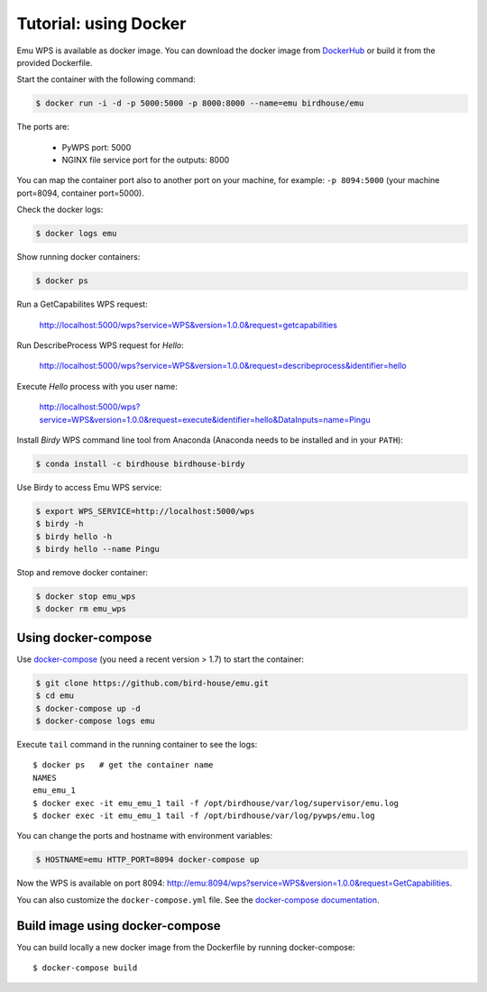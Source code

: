 .. _using_docker_tutorial:

Tutorial: using Docker
======================

Emu WPS is available as docker image. You can download the docker image from `DockerHub <https://hub.docker.com/r/birdhouse/emu/>`_
or build it from the provided Dockerfile.

Start the container with the following command:

.. code-block:: sh

  $ docker run -i -d -p 5000:5000 -p 8000:8000 --name=emu birdhouse/emu

The ports are:

  * PyWPS port: 5000
  * NGINX file service port for the outputs: 8000

You can map the container port also to another port on your machine, for example: ``-p 8094:5000``
(your machine port=8094, container port=5000).

Check the docker logs:

.. code-block:: sh

  $ docker logs emu

Show running docker containers:

.. code-block:: sh

  $ docker ps

Run a GetCapabilites WPS request:

  http://localhost:5000/wps?service=WPS&version=1.0.0&request=getcapabilities

Run DescribeProcess WPS request for *Hello*:

  http://localhost:5000/wps?service=WPS&version=1.0.0&request=describeprocess&identifier=hello

Execute *Hello* process with you user name:

  http://localhost:5000/wps?service=WPS&version=1.0.0&request=execute&identifier=hello&DataInputs=name=Pingu

Install *Birdy* WPS command line tool from Anaconda (Anaconda needs to be installed and in your ``PATH``):

.. code-block:: sh

  $ conda install -c birdhouse birdhouse-birdy

Use Birdy to access Emu WPS service:

.. code-block:: sh

  $ export WPS_SERVICE=http://localhost:5000/wps
  $ birdy -h
  $ birdy hello -h
  $ birdy hello --name Pingu

Stop and remove docker container:

.. code-block:: sh

  $ docker stop emu_wps
  $ docker rm emu_wps

Using docker-compose
--------------------

Use `docker-compose <https://docs.docker.com/compose/install/>`_ (you need a recent version > 1.7) to start the container:

.. code-block:: sh

   $ git clone https://github.com/bird-house/emu.git
   $ cd emu
   $ docker-compose up -d
   $ docker-compose logs emu

Execute ``tail`` command in the running container to see the logs::

  $ docker ps   # get the container name
  NAMES
  emu_emu_1
  $ docker exec -it emu_emu_1 tail -f /opt/birdhouse/var/log/supervisor/emu.log
  $ docker exec -it emu_emu_1 tail -f /opt/birdhouse/var/log/pywps/emu.log

You can change the ports and hostname with environment variables:

.. code-block:: sh

   $ HOSTNAME=emu HTTP_PORT=8094 docker-compose up

Now the WPS is available on port 8094: http://emu:8094/wps?service=WPS&version=1.0.0&request=GetCapabilities.

You can also customize the ``docker-compose.yml`` file.
See the `docker-compose documentation <https://docs.docker.com/compose/environment-variables/>`_.

Build image using docker-compose
--------------------------------

You can build locally a new docker image from the Dockerfile by running docker-compose::

    $ docker-compose build

